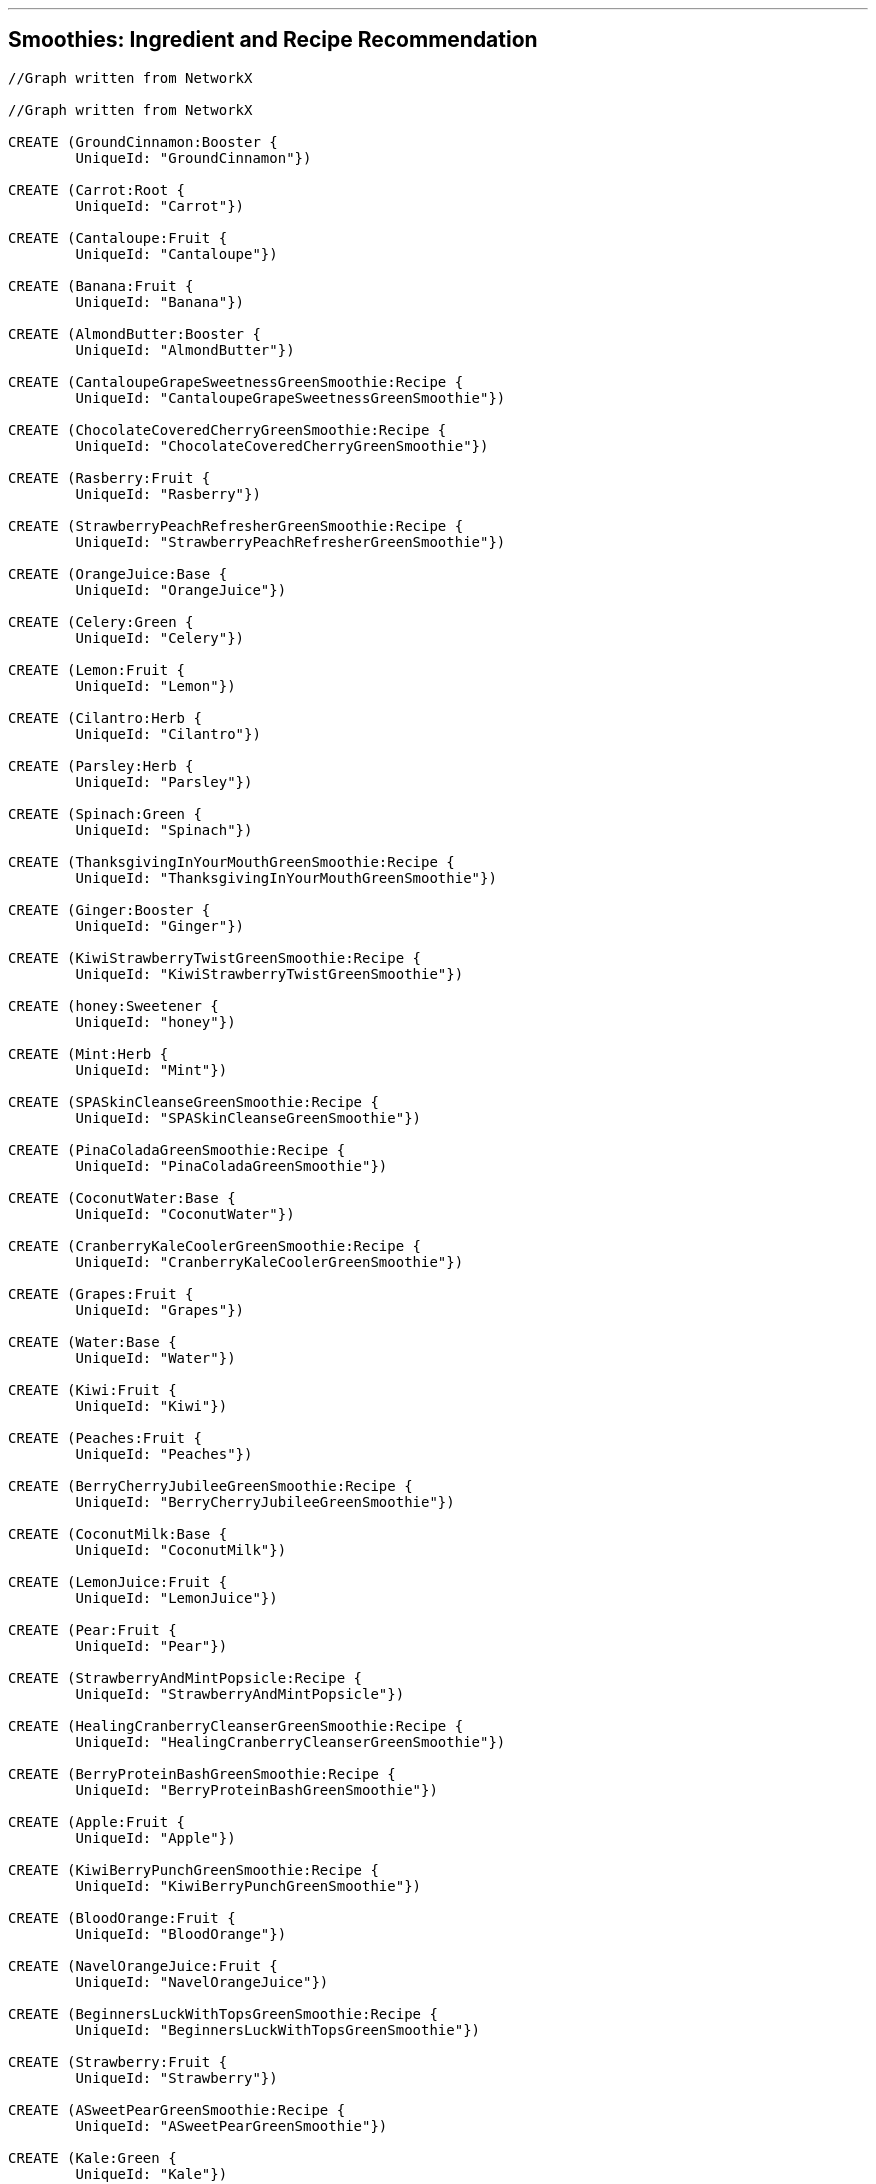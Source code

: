 '''

== Smoothies: Ingredient and Recipe Recommendation

//setup
//hide
[source,cypher]
----

//Graph written from NetworkX

//Graph written from NetworkX

CREATE (GroundCinnamon:Booster {
	UniqueId: "GroundCinnamon"})

CREATE (Carrot:Root {
	UniqueId: "Carrot"})

CREATE (Cantaloupe:Fruit {
	UniqueId: "Cantaloupe"})

CREATE (Banana:Fruit {
	UniqueId: "Banana"})

CREATE (AlmondButter:Booster {
	UniqueId: "AlmondButter"})

CREATE (CantaloupeGrapeSweetnessGreenSmoothie:Recipe {
	UniqueId: "CantaloupeGrapeSweetnessGreenSmoothie"})

CREATE (ChocolateCoveredCherryGreenSmoothie:Recipe {
	UniqueId: "ChocolateCoveredCherryGreenSmoothie"})

CREATE (Rasberry:Fruit {
	UniqueId: "Rasberry"})

CREATE (StrawberryPeachRefresherGreenSmoothie:Recipe {
	UniqueId: "StrawberryPeachRefresherGreenSmoothie"})

CREATE (OrangeJuice:Base {
	UniqueId: "OrangeJuice"})

CREATE (Celery:Green {
	UniqueId: "Celery"})

CREATE (Lemon:Fruit {
	UniqueId: "Lemon"})

CREATE (Cilantro:Herb {
	UniqueId: "Cilantro"})

CREATE (Parsley:Herb {
	UniqueId: "Parsley"})

CREATE (Spinach:Green {
	UniqueId: "Spinach"})

CREATE (ThanksgivingInYourMouthGreenSmoothie:Recipe {
	UniqueId: "ThanksgivingInYourMouthGreenSmoothie"})

CREATE (Ginger:Booster {
	UniqueId: "Ginger"})

CREATE (KiwiStrawberryTwistGreenSmoothie:Recipe {
	UniqueId: "KiwiStrawberryTwistGreenSmoothie"})

CREATE (honey:Sweetener {
	UniqueId: "honey"})

CREATE (Mint:Herb {
	UniqueId: "Mint"})

CREATE (SPASkinCleanseGreenSmoothie:Recipe {
	UniqueId: "SPASkinCleanseGreenSmoothie"})

CREATE (PinaColadaGreenSmoothie:Recipe {
	UniqueId: "PinaColadaGreenSmoothie"})

CREATE (CoconutWater:Base {
	UniqueId: "CoconutWater"})

CREATE (CranberryKaleCoolerGreenSmoothie:Recipe {
	UniqueId: "CranberryKaleCoolerGreenSmoothie"})

CREATE (Grapes:Fruit {
	UniqueId: "Grapes"})

CREATE (Water:Base {
	UniqueId: "Water"})

CREATE (Kiwi:Fruit {
	UniqueId: "Kiwi"})

CREATE (Peaches:Fruit {
	UniqueId: "Peaches"})

CREATE (BerryCherryJubileeGreenSmoothie:Recipe {
	UniqueId: "BerryCherryJubileeGreenSmoothie"})

CREATE (CoconutMilk:Base {
	UniqueId: "CoconutMilk"})

CREATE (LemonJuice:Fruit {
	UniqueId: "LemonJuice"})

CREATE (Pear:Fruit {
	UniqueId: "Pear"})

CREATE (StrawberryAndMintPopsicle:Recipe {
	UniqueId: "StrawberryAndMintPopsicle"})

CREATE (HealingCranberryCleanserGreenSmoothie:Recipe {
	UniqueId: "HealingCranberryCleanserGreenSmoothie"})

CREATE (BerryProteinBashGreenSmoothie:Recipe {
	UniqueId: "BerryProteinBashGreenSmoothie"})

CREATE (Apple:Fruit {
	UniqueId: "Apple"})

CREATE (KiwiBerryPunchGreenSmoothie:Recipe {
	UniqueId: "KiwiBerryPunchGreenSmoothie"})

CREATE (BloodOrange:Fruit {
	UniqueId: "BloodOrange"})

CREATE (NavelOrangeJuice:Fruit {
	UniqueId: "NavelOrangeJuice"})

CREATE (BeginnersLuckWithTopsGreenSmoothie:Recipe {
	UniqueId: "BeginnersLuckWithTopsGreenSmoothie"})

CREATE (Strawberry:Fruit {
	UniqueId: "Strawberry"})

CREATE (ASweetPearGreenSmoothie:Recipe {
	UniqueId: "ASweetPearGreenSmoothie"})

CREATE (Kale:Green {
	UniqueId: "Kale"})

CREATE (CacaoPowder:Booster {
	UniqueId: "CacaoPowder"})

CREATE (StrawberryBananaBlueberryGreenSmoothie:Recipe {
	UniqueId: "StrawberryBananaBlueberryGreenSmoothie"})

CREATE (GroundNutmeg:Booster {
	UniqueId: "GroundNutmeg"})

CREATE (CucumberPeeled:Fruit {
	UniqueId: "CucumberPeeled"})

CREATE (SunshineInAJarGreenSmoothie:Recipe {
	UniqueId: "SunshineInAJarGreenSmoothie"})

CREATE (Raspberries:Fruit {
	UniqueId: "Raspberries"})

CREATE (Almond:Booster {
	UniqueId: "Almond"})

CREATE (Cinnamon:Booster {
	UniqueId: "Cinnamon"})

CREATE (Pineapple:Fruit {
	UniqueId: "Pineapple"})

CREATE (Collards:Green {
	UniqueId: "Collards"})

CREATE (SweetPotato:Root {
	UniqueId: "SweetPotato"})

CREATE (Grape:Fruit {
	UniqueId: "Grape"})

CREATE (AvoBananaKaleGreenSmoothie:Recipe {
	UniqueId: "AvoBananaKaleGreenSmoothie"})

CREATE (PeachCoconutDreamGreenSmoothie:Recipe {
	UniqueId: "PeachCoconutDreamGreenSmoothie"})

CREATE (Avocado:Fruit {
	UniqueId: "Avocado"})

CREATE (Peache:Fruit {
	UniqueId: "Peache"})

CREATE (CranberryJuice:Base {
	UniqueId: "CranberryJuice"})

CREATE (Cherries:Fruit {
	UniqueId: "Cherries"})

CREATE (LimeJuice:Fruit {
	UniqueId: "LimeJuice"})

CREATE (Mango:Fruit {
	UniqueId: "Mango"})

CREATE (CoconutFlakes:Booster {
	UniqueId: "CoconutFlakes"})

CREATE (AlmondButterAndJellyGreenSmoothie:Recipe {
	UniqueId: "AlmondButterAndJellyGreenSmoothie"})

CREATE (AlmondMilk:Base {
	UniqueId: "AlmondMilk"})

CREATE (Orange:Fruit {
	UniqueId: "Orange"})

CREATE (Blueberry:Fruit {
	UniqueId: "Blueberry"})

CREATE (PomegranateCitrusPunchGreenSmoothie:Recipe {
	UniqueId: "PomegranateCitrusPunchGreenSmoothie"})

CREATE (CoconutOil:Booster {
	UniqueId: "CoconutOil"})

CREATE (avocado:Fruit {
	UniqueId: "avocado"})

CREATE (MangoGingerImmuneSupportGreenSmoothie:Recipe {
	UniqueId: "MangoGingerImmuneSupportGreenSmoothie"})

CREATE (Lime:Fruit {
	UniqueId: "Lime"})

CREATE (BokChoy:Green {
	UniqueId: "BokChoy"})

CREATE (CilantroMangoDetoxGreenSmoothie:Recipe {
	UniqueId: "CilantroMangoDetoxGreenSmoothie"})

CREATE (FreeRadicalFightingSuperGreenSmoothie:Recipe {
	UniqueId: "FreeRadicalFightingSuperGreenSmoothie"})

CREATE (Cranberries:Fruit {
	UniqueId: "Cranberries"})

CREATE (PineappleKaleCoconutOilGreenSmoothie:Recipe {
	UniqueId: "PineappleKaleCoconutOilGreenSmoothie"})

CREATE (BeginnersLuck:Recipe {
	UniqueId: "BeginnersLuck"})

CREATE (CilantroLimeadeGreenSmoothie:Recipe {
	UniqueId: "CilantroLimeadeGreenSmoothie"})

CREATE (PomegranateSeeds:Fruit {
	UniqueId: "PomegranateSeeds"})

CREATE (GroundCinnamon)-[:IN {quantity: "0.0208cups"}]->(ThanksgivingInYourMouthGreenSmoothie)

CREATE (GroundCinnamon)-[:IN {quantity: "0.0208cups"}]->(ASweetPearGreenSmoothie)

CREATE (Carrot)-[:IN {quantity: "2"}]->(BeginnersLuckWithTopsGreenSmoothie)

CREATE (Cantaloupe)-[:IN {quantity: "2cups"}]->(FreeRadicalFightingSuperGreenSmoothie)

CREATE (Cantaloupe)-[:IN {quantity: "0.5"}]->(CantaloupeGrapeSweetnessGreenSmoothie)

CREATE (Banana)-[:IN {quantity: "3"}]->(AvoBananaKaleGreenSmoothie)

CREATE (Banana)-[:IN {quantity: "2"}]->(CranberryKaleCoolerGreenSmoothie)

CREATE (Banana)-[:IN {quantity: "1"}]->(PineappleKaleCoconutOilGreenSmoothie)

CREATE (Banana)-[:IN {quantity: "2"}]->(AlmondButterAndJellyGreenSmoothie)

CREATE (Banana)-[:IN {quantity: "1"}]->(BerryProteinBashGreenSmoothie)

CREATE (Banana)-[:IN {quantity: "1"}]->(ASweetPearGreenSmoothie)

CREATE (Banana)-[:IN {quantity: "1"}]->(PomegranateCitrusPunchGreenSmoothie)

CREATE (Banana)-[:IN {quantity: "1"}]->(BerryCherryJubileeGreenSmoothie)

CREATE (Banana)-[:IN {quantity: "2"}]->(ChocolateCoveredCherryGreenSmoothie)

CREATE (Banana)-[:IN {quantity: "1"}]->(KiwiBerryPunchGreenSmoothie)

CREATE (Banana)-[:IN {quantity: "2"}]->(HealingCranberryCleanserGreenSmoothie)

CREATE (Banana)-[:IN {quantity: "1"}]->(KiwiStrawberryTwistGreenSmoothie)

CREATE (Banana)-[:IN {quantity: "2"}]->(StrawberryBananaBlueberryGreenSmoothie)

CREATE (Banana)-[:IN {quantity: "2"}]->(BeginnersLuck)

CREATE (Banana)-[:IN {quantity: "3"}]->(CilantroLimeadeGreenSmoothie)

CREATE (Banana)-[:IN {quantity: "1"}]->(BeginnersLuckWithTopsGreenSmoothie)

CREATE (AlmondButter)-[:IN {quantity: "0.25cups"}]->(AlmondButterAndJellyGreenSmoothie)

CREATE (Rasberry)-[:IN {quantity: "0.5cups"}]->(KiwiBerryPunchGreenSmoothie)

CREATE (OrangeJuice)-[:IN {quantity: "0.75cups"}]->(StrawberryBananaBlueberryGreenSmoothie)

CREATE (OrangeJuice)-[:IN {quantity: "1cups"}]->(PomegranateCitrusPunchGreenSmoothie)

CREATE (OrangeJuice)-[:IN {quantity: "2cups"}]->(KiwiStrawberryTwistGreenSmoothie)

CREATE (Celery)-[:IN {quantity: "1cups"}]->(MangoGingerImmuneSupportGreenSmoothie)

CREATE (Lemon)-[:IN {quantity: "1"}]->(MangoGingerImmuneSupportGreenSmoothie)

CREATE (Cilantro)-[:IN {quantity: "0.5cups"}]->(CilantroLimeadeGreenSmoothie)

CREATE (Cilantro)-[:IN {quantity: "0.5cups"}]->(CilantroMangoDetoxGreenSmoothie)

CREATE (Parsley)-[:IN {quantity: "1cups"}]->(MangoGingerImmuneSupportGreenSmoothie)

CREATE (Spinach)-[:IN {quantity: "2cups"}]->(SPASkinCleanseGreenSmoothie)

CREATE (Spinach)-[:IN {quantity: "2cups"}]->(FreeRadicalFightingSuperGreenSmoothie)

CREATE (Spinach)-[:IN {quantity: "2cups"}]->(PinaColadaGreenSmoothie)

CREATE (Spinach)-[:IN {quantity: "1cups"}]->(SunshineInAJarGreenSmoothie)

CREATE (Spinach)-[:IN {quantity: "2cups"}]->(BerryCherryJubileeGreenSmoothie)

CREATE (Spinach)-[:IN {quantity: "2cups"}]->(AlmondButterAndJellyGreenSmoothie)

CREATE (Spinach)-[:IN {quantity: "2cups"}]->(BerryProteinBashGreenSmoothie)

CREATE (Spinach)-[:IN {quantity: "2cups"}]->(CantaloupeGrapeSweetnessGreenSmoothie)

CREATE (Spinach)-[:IN {quantity: "2 cups"}]->(PomegranateCitrusPunchGreenSmoothie)

CREATE (Spinach)-[:IN {quantity: "1.5cups"}]->(CilantroLimeadeGreenSmoothie)

CREATE (Spinach)-[:IN {quantity: "1.5cups"}]->(StrawberryAndMintPopsicle)

CREATE (Spinach)-[:IN {quantity: "2cups"}]->(ThanksgivingInYourMouthGreenSmoothie)

CREATE (Spinach)-[:IN {quantity: "2cups"}]->(ChocolateCoveredCherryGreenSmoothie)

CREATE (Spinach)-[:IN {quantity: "2cups"}]->(KiwiBerryPunchGreenSmoothie)

CREATE (Spinach)-[:IN {quantity: "2cups"}]->(ASweetPearGreenSmoothie)

CREATE (Spinach)-[:IN {quantity: "2cups"}]->(StrawberryBananaBlueberryGreenSmoothie)

CREATE (Spinach)-[:IN {quantity: "2cups"}]->(BeginnersLuck)

CREATE (Spinach)-[:IN {quantity: "2cups"}]->(PeachCoconutDreamGreenSmoothie)

CREATE (Spinach)-[:IN {quantity: "1.5cups"}]->(CilantroMangoDetoxGreenSmoothie)

CREATE (Spinach)-[:IN {quantity: "1.5cups"}]->(BeginnersLuckWithTopsGreenSmoothie)

CREATE (Ginger)-[:IN {quantity: "1inch"}]->(MangoGingerImmuneSupportGreenSmoothie)

CREATE (Ginger)-[:IN {quantity: "1inch"}]->(CilantroLimeadeGreenSmoothie)

CREATE (honey)-[:IN {quantity: "0.25"}]->(StrawberryAndMintPopsicle)

CREATE (Mint)-[:IN {quantity: "0.5cups"}]->(StrawberryAndMintPopsicle)

CREATE (Mint)-[:IN {quantity: "1"}]->(FreeRadicalFightingSuperGreenSmoothie)

CREATE (CoconutWater)-[:IN {quantity: "2cups"}]->(SPASkinCleanseGreenSmoothie)

CREATE (CoconutWater)-[:IN {quantity: "0.5cups"}]->(PinaColadaGreenSmoothie)

CREATE (CoconutWater)-[:IN {quantity: "1cups"}]->(PeachCoconutDreamGreenSmoothie)

CREATE (Grapes)-[:IN {quantity: "1cups"}]->(CantaloupeGrapeSweetnessGreenSmoothie)

CREATE (Water)-[:IN {quantity: "2cups"}]->(AvoBananaKaleGreenSmoothie)

CREATE (Water)-[:IN {quantity: "0.5cups"}]->(CranberryKaleCoolerGreenSmoothie)

CREATE (Water)-[:IN {quantity: "2cups"}]->(BerryCherryJubileeGreenSmoothie)

CREATE (Water)-[:IN {quantity: "2cups"}]->(MangoGingerImmuneSupportGreenSmoothie)

CREATE (Water)-[:IN {quantity: "1cups"}]->(FreeRadicalFightingSuperGreenSmoothie)

CREATE (Water)-[:IN {quantity: "0.5cups"}]->(CantaloupeGrapeSweetnessGreenSmoothie)

CREATE (Water)-[:IN {quantity: "1cups"}]->(PomegranateCitrusPunchGreenSmoothie)

CREATE (Water)-[:IN {quantity: "0.25cups"}]->(ThanksgivingInYourMouthGreenSmoothie)

CREATE (Water)-[:IN {quantity: "2cups"}]->(PineappleKaleCoconutOilGreenSmoothie)

CREATE (Water)-[:IN {quantity: "2cups"}]->(KiwiBerryPunchGreenSmoothie)

CREATE (Water)-[:IN {quantity: "1cup"}]->(HealingCranberryCleanserGreenSmoothie)

CREATE (Water)-[:IN {quantity: "0.75cups"}]->(StrawberryBananaBlueberryGreenSmoothie)

CREATE (Water)-[:IN {quantity: "2cups"}]->(BeginnersLuck)

CREATE (Water)-[:IN {quantity: "2cups"}]->(CilantroLimeadeGreenSmoothie)

CREATE (Water)-[:IN {quantity: "2cups"}]->(CilantroMangoDetoxGreenSmoothie)

CREATE (Water)-[:IN {quantity: "2cups"}]->(BeginnersLuckWithTopsGreenSmoothie)

CREATE (Kiwi)-[:IN {quantity: "1"}]->(KiwiBerryPunchGreenSmoothie)

CREATE (Kiwi)-[:IN {quantity: "2"}]->(KiwiStrawberryTwistGreenSmoothie)

CREATE (Peaches)-[:IN {quantity: "2cups"}]->(StrawberryPeachRefresherGreenSmoothie)

CREATE (CoconutMilk)-[:IN {quantity: "0.25"}]->(StrawberryAndMintPopsicle)

CREATE (LemonJuice)-[:IN {quantity: "1"}]->(KiwiStrawberryTwistGreenSmoothie)

CREATE (Pear)-[:IN {quantity: "4"}]->(ASweetPearGreenSmoothie)

CREATE (Apple)-[:IN {quantity: "1"}]->(FreeRadicalFightingSuperGreenSmoothie)

CREATE (BloodOrange)-[:IN {quantity: "2"}]->(CranberryKaleCoolerGreenSmoothie)

CREATE (NavelOrangeJuice)-[:IN {quantity: "3"}]->(SunshineInAJarGreenSmoothie)

CREATE (Strawberry)-[:IN {quantity: "2cups"}]->(StrawberryAndMintPopsicle)

CREATE (Strawberry)-[:IN {quantity: "1cups"}]->(BerryProteinBashGreenSmoothie)

CREATE (Strawberry)-[:IN {quantity: "2cups"}]->(KiwiStrawberryTwistGreenSmoothie)

CREATE (Strawberry)-[:IN {quantity: "1cups"}]->(StrawberryPeachRefresherGreenSmoothie)

CREATE (Strawberry)-[:IN {quantity: "1cups"}]->(StrawberryBananaBlueberryGreenSmoothie)

CREATE (Kale)-[:IN {quantity: "2cups"}]->(HealingCranberryCleanserGreenSmoothie)

CREATE (Kale)-[:IN {quantity: "2cups"}]->(AvoBananaKaleGreenSmoothie)

CREATE (Kale)-[:IN {quantity: "2cups"}]->(PineappleKaleCoconutOilGreenSmoothie)

CREATE (Kale)-[:IN {quantity: "2cups"}]->(CranberryKaleCoolerGreenSmoothie)

CREATE (Kale)-[:IN {quantity: "2cups"}]->(KiwiStrawberryTwistGreenSmoothie)

CREATE (CacaoPowder)-[:IN {quantity: "0.1875cups"}]->(ChocolateCoveredCherryGreenSmoothie)

CREATE (GroundNutmeg)-[:IN {quantity: "0.208cups"}]->(ThanksgivingInYourMouthGreenSmoothie)

CREATE (CucumberPeeled)-[:IN {quantity: "1"}]->(MangoGingerImmuneSupportGreenSmoothie)

CREATE (Raspberries)-[:IN {quantity: "0.5cups"}]->(BerryCherryJubileeGreenSmoothie)

CREATE (Almond)-[:IN {quantity: "0.5cups"}]->(BerryProteinBashGreenSmoothie)

CREATE (Cinnamon)-[:IN {quantity: "0.208cups"}]->(ChocolateCoveredCherryGreenSmoothie)

CREATE (Pineapple)-[:IN {quantity: "2cups"}]->(SPASkinCleanseGreenSmoothie)

CREATE (Pineapple)-[:IN {quantity: "2cups"}]->(PineappleKaleCoconutOilGreenSmoothie)

CREATE (Pineapple)-[:IN {quantity: "3cups"}]->(PinaColadaGreenSmoothie)

CREATE (Pineapple)-[:IN {quantity: "3cups"}]->(SunshineInAJarGreenSmoothie)

CREATE (Pineapple)-[:IN {quantity: "1cups"}]->(BeginnersLuck)

CREATE (Pineapple)-[:IN {quantity: "1cup"}]->(CilantroMangoDetoxGreenSmoothie)

CREATE (Pineapple)-[:IN {quantity: "1cups"}]->(BeginnersLuckWithTopsGreenSmoothie)

CREATE (Collards)-[:IN {quantity: "1cups"}]->(SunshineInAJarGreenSmoothie)

CREATE (SweetPotato)-[:IN {quantity: "1cups"}]->(ThanksgivingInYourMouthGreenSmoothie)

CREATE (Grape)-[:IN {quantity: "2cups"}]->(AlmondButterAndJellyGreenSmoothie)

CREATE (Grape)-[:IN {quantity: "2cups"}]->(PeachCoconutDreamGreenSmoothie)

CREATE (Avocado)-[:IN {quantity: "1"}]->(SPASkinCleanseGreenSmoothie)

CREATE (Avocado)-[:IN {quantity: "0.5"}]->(KiwiBerryPunchGreenSmoothie)

CREATE (Avocado)-[:IN {quantity: "0.5"}]->(CilantroMangoDetoxGreenSmoothie)

CREATE (Peache)-[:IN {quantity: "2"}]->(PeachCoconutDreamGreenSmoothie)

CREATE (CranberryJuice)-[:IN {quantity: "1.5cups"}]->(CranberryKaleCoolerGreenSmoothie)

CREATE (Cherries)-[:IN {quantity: "2cups"}]->(ChocolateCoveredCherryGreenSmoothie)

CREATE (Cherries)-[:IN {quantity: "1cup"}]->(BerryCherryJubileeGreenSmoothie)

CREATE (LimeJuice)-[:IN {quantity: "0.5"}]->(FreeRadicalFightingSuperGreenSmoothie)

CREATE (Mango)-[:IN {quantity: "3cups"}]->(MangoGingerImmuneSupportGreenSmoothie)

CREATE (Mango)-[:IN {quantity: "2cups"}]->(ThanksgivingInYourMouthGreenSmoothie)

CREATE (Mango)-[:IN {quantity: "1cups"}]->(BeginnersLuck)

CREATE (Mango)-[:IN {quantity: "1.5cups"}]->(CilantroMangoDetoxGreenSmoothie)

CREATE (Mango)-[:IN {quantity: "1cups"}]->(BeginnersLuckWithTopsGreenSmoothie)

CREATE (CoconutFlakes)-[:IN {quantity: "0.125cups"}]->(PinaColadaGreenSmoothie)

CREATE (AlmondMilk)-[:IN {quantity: "2cups"}]->(ThanksgivingInYourMouthGreenSmoothie)

CREATE (AlmondMilk)-[:IN {quantity: "2cups"}]->(ChocolateCoveredCherryGreenSmoothie)

CREATE (AlmondMilk)-[:IN {quantity: "1.5cups"}]->(PinaColadaGreenSmoothie)

CREATE (AlmondMilk)-[:IN {quantity: "2cups"}]->(ASweetPearGreenSmoothie)

CREATE (AlmondMilk)-[:IN {quantity: "2cups"}]->(AlmondButterAndJellyGreenSmoothie)

CREATE (AlmondMilk)-[:IN {quantity: "2cups"}]->(BerryProteinBashGreenSmoothie)

CREATE (AlmondMilk)-[:IN {quantity: "2cups"}]->(StrawberryPeachRefresherGreenSmoothie)

CREATE (AlmondMilk)-[:IN {quantity: "1cups"}]->(CantaloupeGrapeSweetnessGreenSmoothie)

CREATE (Orange)-[:IN {quantity: "2"}]->(HealingCranberryCleanserGreenSmoothie)

CREATE (Blueberry)-[:IN {quantity: "1cups"}]->(BerryProteinBashGreenSmoothie)

CREATE (Blueberry)-[:IN {quantity: "0.5cups"}]->(FreeRadicalFightingSuperGreenSmoothie)

CREATE (Blueberry)-[:IN {quantity: "1.5cups"}]->(KiwiBerryPunchGreenSmoothie)

CREATE (Blueberry)-[:IN {quantity: "0.5cups"}]->(BerryCherryJubileeGreenSmoothie)

CREATE (Blueberry)-[:IN {quantity: "1cups"}]->(StrawberryBananaBlueberryGreenSmoothie)

CREATE (CoconutOil)-[:IN {quantity: "0.125cups"}]->(PineappleKaleCoconutOilGreenSmoothie)

CREATE (CoconutOil)-[:IN {quantity: "0.125cups"}]->(CantaloupeGrapeSweetnessGreenSmoothie)

CREATE (avocado)-[:IN {quantity: "0.25"}]->(AvoBananaKaleGreenSmoothie)

CREATE (Lime)-[:IN {quantity: "1"}]->(CilantroLimeadeGreenSmoothie)

CREATE (Lime)-[:IN {quantity: "1"}]->(CranberryKaleCoolerGreenSmoothie)

CREATE (BokChoy)-[:IN {quantity: "2cups"}]->(StrawberryPeachRefresherGreenSmoothie)

CREATE (Cranberries)-[:IN {quantity: "1cups"}]->(HealingCranberryCleanserGreenSmoothie)

CREATE (PomegranateSeeds)-[:IN {quantity: "1cups"}]->(PomegranateCitrusPunchGreenSmoothie)

RETURN *

----

//graph

'''
== Find ingredients that are most frequently combined with strawberry. 

'''
=== Ingredient combination query
[source,cypher]
----
MATCH    (strawberry {UniqueId: "Strawberry"})-->(recipe)
WITH     collect(distinct recipe) AS recipes
MATCH    (ingredient)-->(recipe) 
WHERE    recipe IN recipes AND NOT 
         ingredient.UniqueId IN ["Strawberry"]
RETURN   ingredient.UniqueId as Ingredient,
		 labels(ingredient)[0] as Type,
         count(*) as NumOccurances 
ORDER BY count(*) desc
----
//output
//table
'''

'''
== Or with blueberry and water. 

'''
=== Ingredient combination query
[source,cypher]
----
MATCH    (blueberry {UniqueId: "Blueberry"})-->(recipe),
		 (water {UniqueId: "Water"})-->(recipe)
WITH     collect(distinct recipe) AS recipes
MATCH    (ingredient)-->(recipe) 
WHERE    recipe IN recipes AND NOT 
         ingredient.UniqueId IN ["Blueberry", "Water"]
RETURN   ingredient.UniqueId as Ingredient, 
		 labels(ingredient)[0] as Type,
         count(*) as NumOccurances 
ORDER BY count(*) desc
----
//output
//table
'''

== Find recipes similar to Recipe1 by doing some really simple collabortive filtering using the Jaccard similarity coefficient.

\( \LARGE J(A, B) = \frac{\|A \cap B\|}{\|A \cup B\|} \)

\(0 \leq J(A, B) \leq 1\)


'''
=== Jaccard similarity coefficient query
[source, cypher]
----
MATCH     (sourceIngredients)-->(sourceRecipe {UniqueId: "PineappleKaleCoconutOilGreenSmoothie"})
WITH      sourceRecipe, 
          collect(distinct sourceIngredients) AS sourceIngr
MATCH     (targetIngr)-->(targetRecipes)
WHERE NOT targetRecipes = sourceRecipe
WITH      targetRecipes, 
          collect(distinct targetIngr) AS targets,
          sourceIngr AS sources 
WITH      targetRecipes,
          filter(x in targets WHERE x in sources) AS intersect, 
          filter(x in targets WHERE not x in sources) + sources AS union
RETURN    targetRecipes.UniqueId as Recipe, 
          extract(ingr in intersect | ingr.UniqueId) AS Intersect, 
          extract(ingr in union | ingr.UniqueId)  AS Union,
          length(intersect) * 1.0 / length(union) as SimilarityCOF
ORDER BY  SimilarityCOF desc

----
//output
//table
'''
